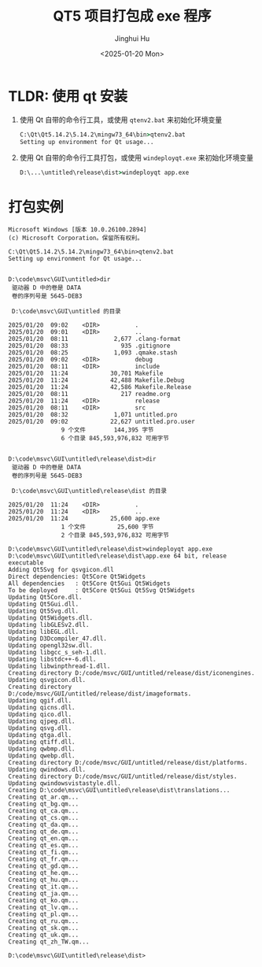 #+TITLE: QT5 项目打包成 exe 程序
#+AUTHOR: Jinghui Hu
#+EMAIL: hujinghui@buaa.edu.cn
#+DATE: <2025-01-20 Mon>
#+STARTUP: overview num indent
#+OPTIONS: ^:nil

* TLDR: 使用 qt 安装
1. 使用 Qt 自带的命令行工具，或使用 ~qtenv2.bat~ 来初始化环境变量
   #+BEGIN_SRC bat
     C:\Qt\Qt5.14.2\5.14.2\mingw73_64\bin>qtenv2.bat
     Setting up environment for Qt usage...
   #+END_SRC
2. 使用 Qt 自带的命令行工具打包，或使用 ~windeployqt.exe~ 来初始化环境变量
   #+BEGIN_SRC bat
     D:\...\untitled\release\dist>windeployqt app.exe
   #+END_SRC

* 打包实例
#+BEGIN_EXAMPLE
  Microsoft Windows [版本 10.0.26100.2894]
  (c) Microsoft Corporation。保留所有权利。

  C:\Qt\Qt5.14.2\5.14.2\mingw73_64\bin>qtenv2.bat
  Setting up environment for Qt usage...


  D:\code\msvc\GUI\untitled>dir
   驱动器 D 中的卷是 DATA
   卷的序列号是 5645-DEB3

   D:\code\msvc\GUI\untitled 的目录

  2025/01/20  09:02    <DIR>          .
  2025/01/20  09:01    <DIR>          ..
  2025/01/20  08:11             2,677 .clang-format
  2025/01/20  08:33               935 .gitignore
  2025/01/20  08:25             1,093 .qmake.stash
  2025/01/20  09:02    <DIR>          debug
  2025/01/20  08:11    <DIR>          include
  2025/01/20  11:24            30,701 Makefile
  2025/01/20  11:24            42,488 Makefile.Debug
  2025/01/20  11:24            42,586 Makefile.Release
  2025/01/20  08:11               217 readme.org
  2025/01/20  11:24    <DIR>          release
  2025/01/20  08:11    <DIR>          src
  2025/01/20  08:32             1,071 untitled.pro
  2025/01/20  09:02            22,627 untitled.pro.user
                 9 个文件        144,395 字节
                 6 个目录 845,593,976,832 可用字节


  D:\code\msvc\GUI\untitled\release\dist>dir
   驱动器 D 中的卷是 DATA
   卷的序列号是 5645-DEB3

   D:\code\msvc\GUI\untitled\release\dist 的目录

  2025/01/20  11:24    <DIR>          .
  2025/01/20  11:24    <DIR>          ..
  2025/01/20  11:24            25,600 app.exe
                 1 个文件         25,600 字节
                 2 个目录 845,593,976,832 可用字节

  D:\code\msvc\GUI\untitled\release\dist>windeployqt app.exe
  D:\code\msvc\GUI\untitled\release\dist\app.exe 64 bit, release executable
  Adding Qt5Svg for qsvgicon.dll
  Direct dependencies: Qt5Core Qt5Widgets
  All dependencies   : Qt5Core Qt5Gui Qt5Widgets
  To be deployed     : Qt5Core Qt5Gui Qt5Svg Qt5Widgets
  Updating Qt5Core.dll.
  Updating Qt5Gui.dll.
  Updating Qt5Svg.dll.
  Updating Qt5Widgets.dll.
  Updating libGLESv2.dll.
  Updating libEGL.dll.
  Updating D3Dcompiler_47.dll.
  Updating opengl32sw.dll.
  Updating libgcc_s_seh-1.dll.
  Updating libstdc++-6.dll.
  Updating libwinpthread-1.dll.
  Creating directory D:/code/msvc/GUI/untitled/release/dist/iconengines.
  Updating qsvgicon.dll.
  Creating directory D:/code/msvc/GUI/untitled/release/dist/imageformats.
  Updating qgif.dll.
  Updating qicns.dll.
  Updating qico.dll.
  Updating qjpeg.dll.
  Updating qsvg.dll.
  Updating qtga.dll.
  Updating qtiff.dll.
  Updating qwbmp.dll.
  Updating qwebp.dll.
  Creating directory D:/code/msvc/GUI/untitled/release/dist/platforms.
  Updating qwindows.dll.
  Creating directory D:/code/msvc/GUI/untitled/release/dist/styles.
  Updating qwindowsvistastyle.dll.
  Creating D:\code\msvc\GUI\untitled\release\dist\translations...
  Creating qt_ar.qm...
  Creating qt_bg.qm...
  Creating qt_ca.qm...
  Creating qt_cs.qm...
  Creating qt_da.qm...
  Creating qt_de.qm...
  Creating qt_en.qm...
  Creating qt_es.qm...
  Creating qt_fi.qm...
  Creating qt_fr.qm...
  Creating qt_gd.qm...
  Creating qt_he.qm...
  Creating qt_hu.qm...
  Creating qt_it.qm...
  Creating qt_ja.qm...
  Creating qt_ko.qm...
  Creating qt_lv.qm...
  Creating qt_pl.qm...
  Creating qt_ru.qm...
  Creating qt_sk.qm...
  Creating qt_uk.qm...
  Creating qt_zh_TW.qm...

  D:\code\msvc\GUI\untitled\release\dist>
#+END_EXAMPLE
